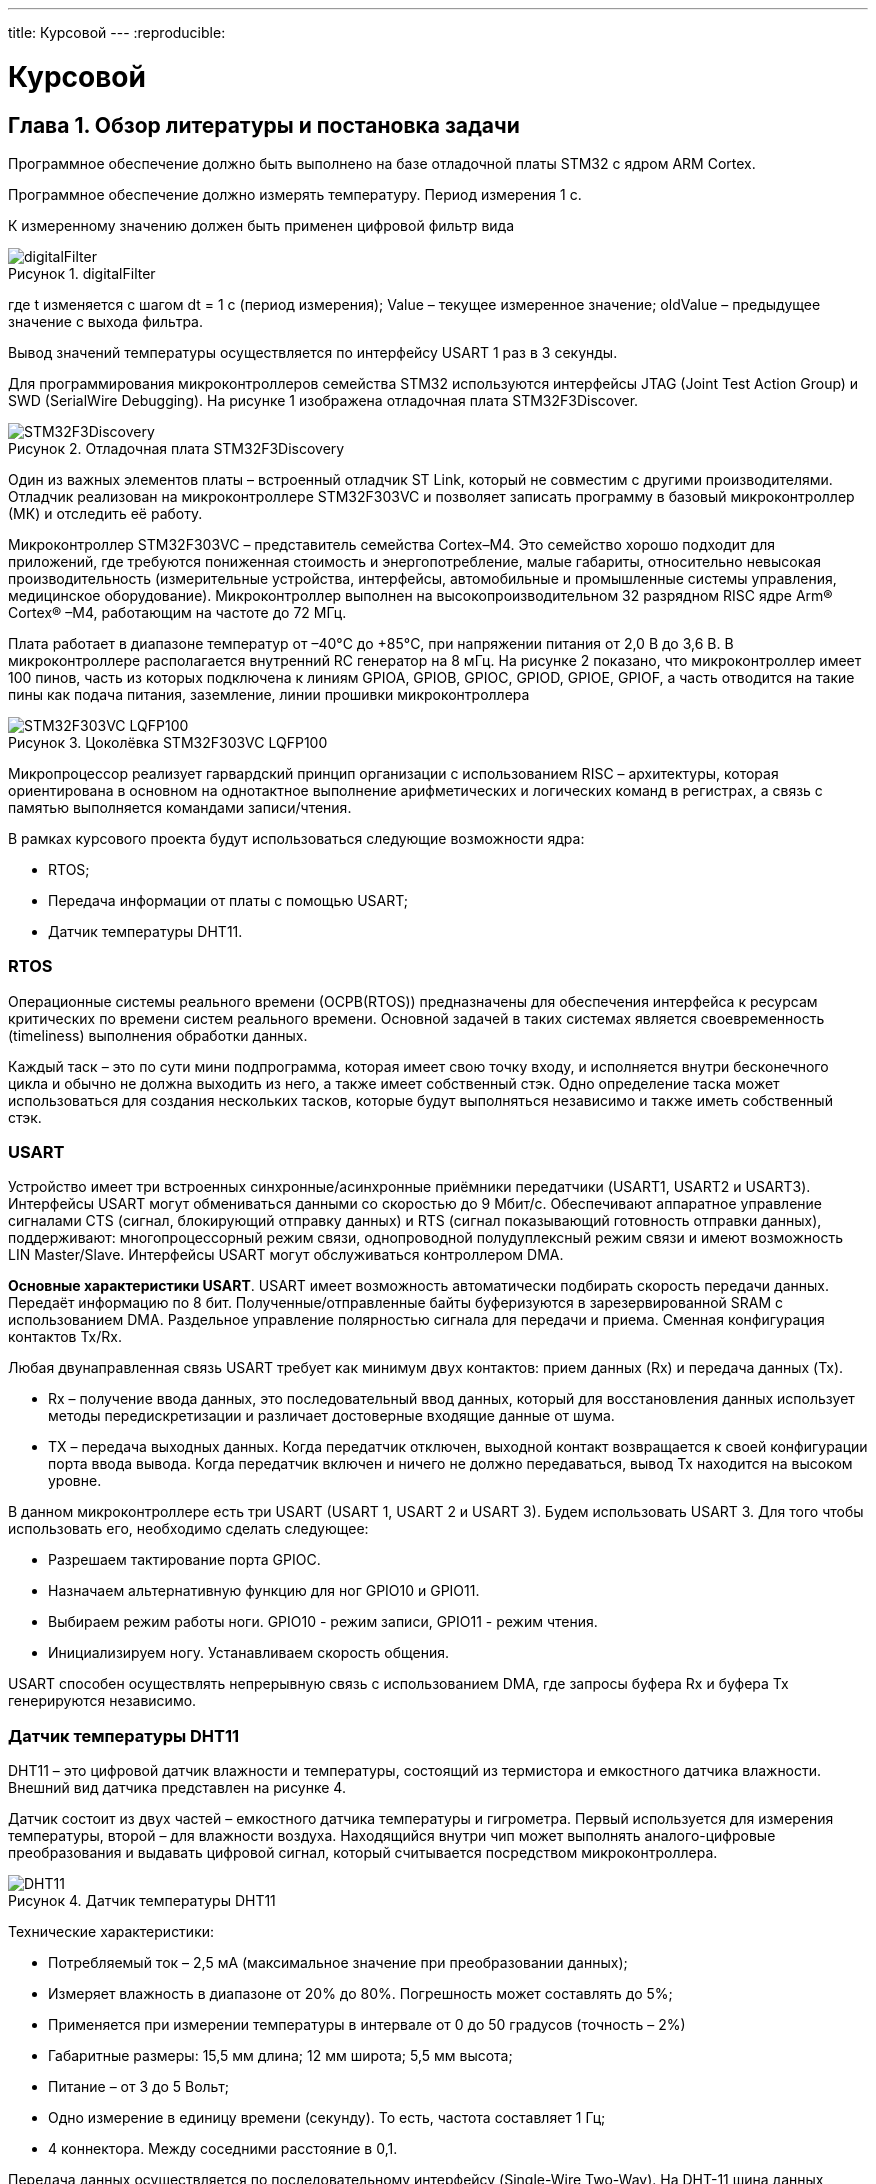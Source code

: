 ---
title: Курсовой
---
:reproducible:

:description: Kursovaya
:keywords: AsciiDoc
:imagesdir: img
:figure-caption: Рисунок
:table-caption: Таблица


:toc-title: Содержание
:toc:

[#_курсовой]
= Курсовой

[text-right]
--

--

== Глава 1. Обзор литературы и постановка задачи

Программное обеспечение должно быть выполнено на базе отладочной платы STM32 с ядром ARM Cortex.

Программное обеспечение должно измерять температуру. Период измерения 1 с.

К измеренному значению должен быть применен цифровой фильтр вида

.digitalFilter
image::digitalFilter.png[]

где t изменяется с шагом dt = 1 с (период измерения); Value – текущее измеренное значение; oldValue – предыдущее значение с выхода фильтра.

Вывод значений температуры осуществляется по интерфейсу USART 1 раз в 3 секунды.


Для программирования микроконтроллеров семейства STM32 используются интерфейсы
JTAG (Joint Test Action Group) и SWD (SerialWire Debugging).
На рисунке 1 изображена отладочная плата STM32F3Discover. +

.Отладочная плата STM32F3Discovery
image::STM32F3Discovery.png[]

Один из важных элементов платы – встроенный отладчик ST Link,
который не совместим с другими производителями.
Отладчик реализован на микроконтроллере STM32F303VC и позволяет записать программу
в базовый микроконтроллер (МК) и отследить её работу.

Микроконтроллер STM32F303VC – представитель семейства Cortex–M4.
Это семейство хорошо подходит для приложений, где требуются пониженная стоимость
и энергопотребление, малые габариты, относительно невысокая производительность
(измерительные устройства, интерфейсы, автомобильные и промышленные системы управления,
медицинское оборудование). Микроконтроллер выполнен на высокопроизводительном
32 разрядном RISC ядре Arm® Cortex® –M4, работающим на частоте до 72 МГц.

Плата работает в диапазоне температур от –40°C до +85°C, при напряжении питания
от 2,0 В до 3,6 В. В микроконтроллере располагается внутренний RC генератор на 8 мГц.
На рисунке 2 показано, что микроконтроллер имеет 100 пинов, часть из которых подключена
к линиям GPIOA, GPIOB, GPIOC, GPIOD, GPIOE, GPIOF, а часть отводится
на такие пины как подача питания, заземление, линии прошивки микроконтроллера

.Цоколёвка STM32F303VC LQFP100
image::STM32F303VC LQFP100.png[]

Микропроцессор реализует гарвардский принцип организации с использованием RISC – архитектуры,
которая ориентирована в основном на однотактное выполнение
арифметических и логических команд в регистрах, а связь с памятью выполняется
командами записи/чтения.

В рамках курсового проекта будут использоваться следующие возможности ядра:

- RTOS;
- Передача информации от платы с помощью USART;
- Датчик температуры DHT11.


=== RTOS

Операционные системы реального времени (ОСРВ(RTOS)) предназначены для
обеспечения интерфейса к ресурсам критических по времени систем реального времени.
Основной задачей в таких системах является своевременность (timeliness) выполнения
обработки данных.

Каждый таск – это по сути мини подпрограмма, которая имеет свою точку входу,
и исполняется внутри бесконечного цикла и обычно не должна выходить из него,
а также имеет собственный стэк. Одно определение таска может использоваться для
создания нескольких тасков, которые будут выполняться независимо и также иметь собственный стэк.


=== USART

Устройство имеет три встроенных синхронные/асинхронные приёмники передатчики
(USART1, USART2 и USART3). Интерфейсы USART могут обмениваться данными со скоростью
до 9 Мбит/с. Обеспечивают аппаратное управление сигналами CTS (сигнал, блокирующий отправку
данных) и RTS (сигнал показывающий готовность отправки данных), поддерживают: многопроцессорный
режим связи, однопроводной полудуплексный режим связи и имеют возможность LIN Master/Slave.
Интерфейсы USART могут обслуживаться контроллером DMA.

*Основные характеристики USART*. USART имеет возможность автоматически подбирать
скорость передачи данных. Передаёт информацию по 8 бит. Полученные/отправленные
байты буферизуются в зарезервированной SRAM с использованием DMA.
Раздельное управление полярностью сигнала для передачи и приема.
Сменная конфигурация контактов Tx/Rx.

Любая двунаправленная связь USART требует как минимум двух контактов: прием данных (Rx)
и передача данных (Tx).

- Rx – получение ввода данных, это последовательный ввод данных,
который для восстановления данных использует методы передискретизации и различает
достоверные входящие данные от шума.
- TX – передача выходных данных. Когда передатчик отключен, выходной контакт возвращается
к своей конфигурации порта ввода вывода. Когда передатчик включен и ничего не должно
передаваться, вывод Tx находится на высоком уровне.

В данном микроконтроллере есть три USART (USART 1, USART 2 и USART 3). Будем использовать USART 3.
Для того чтобы использовать его, необходимо сделать следующее:

- Разрешаем тактирование порта GPIOC.
- Назначаем альтернативную функцию для ног GPIO10 и GPIO11.
- Выбираем режим работы ноги. GPIO10 - режим записи, GPIO11 - режим чтения.
- Инициализируем ногу. Устанавливаем скорость общения.


USART способен осуществлять непрерывную связь с использованием DMA,
где запросы буфера Rx и буфера Tx генерируются независимо.

=== Датчик температуры DHT11

DHT11 – это цифровой датчик влажности и температуры, состоящий
из термистора и емкостного датчика влажности.
Внешний вид датчика представлен на рисунке 4.

Датчик состоит из двух частей – емкостного датчика температуры и гигрометра.
Первый используется для измерения температуры, второй – для влажности воздуха.
Находящийся внутри чип может выполнять аналого-цифровые преобразования и выдавать
цифровой сигнал, который считывается посредством микроконтроллера.

.Датчик температуры DHT11
image::DHT11.png[]

Технические характеристики:

-	Потребляемый ток – 2,5 мА (максимальное значение при преобразовании данных);
-	Измеряет влажность в диапазоне от 20% до 80%. Погрешность может составлять до 5%;
-	Применяется при измерении температуры в интервале от 0 до 50 градусов (точность – 2%)
-	Габаритные размеры: 15,5 мм длина; 12 мм широта; 5,5 мм высота;
-	Питание – от 3 до 5 Вольт;
-	Одно измерение в единицу времени (секунду). То есть, частота составляет 1 Гц;
-	4 коннектора. Между соседними расстояние в 0,1.

Передача данных осуществляется по последовательному интерфейсу (Single-Wire Two-Way).
На DHT-11 шина данных подключается с резистором к VDD (Vcc). Поэтому, если ничего не происходит, напряжение на шине равно VDD (Vcc). Логический уровень сигнала в этом случае определяется не напряжением на шине, а длительностью импульса.

Процесс общения с датчиком разделен на три основные стадии:

1. Запрос к датчику
2. Ответ датчика о готовности
3. Передача данных

*Запрос к датчику*. Чтобы датчик отправил показания, нужно послать ему соответствующий запрос.
Он состоит в том, чтобы опустить напряжение в шине более чем на 18 мс,
а затем подтянуть ее обратно на 20–40 мкс. Это действие выводит датчик из спящего режима.
Сразу после отпускания уровня в шине надо переключиться на прием и ждать ответа датчика.

*Ответ датчика о готовности*. Это автоматический ответ от датчика, который указывает, что он получил ваш запрос.
Датчик опускает уровень сигнала в шине примерно на 54 мкс и снова подтягивает на 80 мкс. После этого в шину пойдут данные.

*Передача данных*. Один цикл передачи данных длится около 4 миллисекунд.
Полный пакет данных состоит из 40 бит (5 пять блоков по 8 бит).
Формат пакета следующий: первые два блока — это значение влажности (целая и десятичная часть, каждая по 8 бит),
следующие два блока — это значение температуры (целая и десятичная часть, каждая по 8 бит),
последний блок — это 8 бит контрольной суммы.
Контрольная сумма — это сумма первых четырех блоков.
Если ее значение не совпадает с суммой первых четырех блоков, значит полученные данные не верны.

Перед каждым битом уровень в шине опускается на 54 мкс, затем шина снова подтягивается к питанию на 24 или 70 мкс.
От длительности этого импульса зависит «0» или «1» была передана.

После передачи пакета данных датчик снова опускает уровень в шине на 54 мкс,
после чего уходит в спящий режим, и шина снова подтягивается к питанию.

Так как, для работы с датчиком необходима одна ножка, то выберем порт D, gpio0. В ходе работы ножка будет конфигурироваться как на вход, так и на выход.

== Глава 2. Анализ и дизайн программы

=== Анализ

Необходимо подключить температурный датчик к плате, а саму плату к компьютеру.
Для подключения датчика был выбран порт D, gpio 0. Данная ножка будет во время работы программы переконфигурироваться на вход/выход в зависимости от приёма/передачи данных.
Поэтому необходимо запоминать инициализацию порта, чтобы динимачески изменять его.
Для общения с компьютером, необходимо настроить USART 3. Скорость общения выбирем 9600.
По заданию необходимо 1 раз в секунду получать данные с датчика, а отправлять данные на компьютер раз 3 секунды.
Это можно реализовать с помощью двух задач, каждая из которых будет иметь своё время исполнения.


=== Дизайн программы
Проанализировав требования, составим дизайн программы, обозначим классы и их методы.
*ITread*  - класс задач ОСРВ.
Всего будет 2 задачи: +
*UsartTask* - задача, передаёт данные раз в три секунды. +
*TempTask* - задача, которая получает данные раз в секунду. +

В архитектуре присутствуют следующие классы: +
*Gpio_TypeDef* - настройка пинов устройства. +
*DHT_data* - формат данных с температурного датчика. +
*DHT_sensor* - работа с температурным датчиком. +
*DigitalFilter* - цифровой фильтр с заданными параметрами. +
*TempDevice* - по code получает новые данные с температурного датчика и пропускает через фильтр. +
*UsartUser* - по code инициализирует интерфейс Usart, отвечает за передачу данных.

В архитектуре присутствуют интерфейсы: +
*iUsart* - который имеет переопределяющийся метод *Send*.
Данный метод по code отправляет данные. +
*iFilter* - который имеет переопределяющийся метод *Filter*.
Данный метод по code фильтрует данные. +

[plantuml]

----
class ITread
{
  + Execute(): void
}

ITread <|-- TempTask
ITread <|-- UsartTask


class Gpio_TypeDef
{
    - MODER: uint32_t
    - OTYPER: uint32_t
    - OSPEEDR: uint32_t
    - PUPDR: uint32_t
    - IDR: uint32_t
    - ODR: uint32_t
    - BSRR: uint32_t
    - LCKR: uint32_t
    - AFR: uint32_t
    - BRR: uint32_t
    + GPIO_TypeDef()
}

class DHT_data
{
    - hum : float
    - temp : float
    + DHT_data()
}

class DHT_sensor
{
    - lastTemp: float
    - lastHum: float
    - data: DHT_data
    - initGpio() : void
    - goToOutput() : void
	- goToInput() : void
	- lineDown() : void
	- lineUp() : void
    - getLine() : bool
    + DHT_sensor()
}

DHT_sensor o-- Gpio_TypeDef
DHT_sensor o-- DHT_data

class DigitalFilter
{
    - R: double
    - C: double
    - tau: double
    + DigitalFilter(R: double, C: double, tau: double)
    + Filter(oldValues: double*, lenOldValues: uint16_t, double newValue) : double
}

class iFilter
{
    + Filter(oldValues: double*, lenOldValues: uint16_t, double newValue): double
}

class TempDevice
{
    - sensor: DHT_sensor
    - filter: iFilter*
    - oldValueTemp: double*
    - newValueTemp: double
    - oldValueHum: double*
    - newValueHum: double
    + TempDevice()
    + getTemp(): double
    + gerHum(): double
}


TempDevice o-- DHT_sensor
TempDevice <|-- iFilter
DigitalFilter -.|> iFilter

class TempTask
{
    - _parametr:  TempDevice
    + TempTask(parametr: TempDevice)
}

TempTask o-- TempDevice

class iUsart
{
    + Send(msg: char*): void
}

class UsartUser
{
    + UsartUser()
    + Init(): void
    + Send(msg: char*): void
}

class UsartTask
{
    - _parametr:  UsartTask
    + UsartTask(parametr: UsartTask)
}

UsartTask <|-- iUsart
UsartUser -.|> iUsart



----










